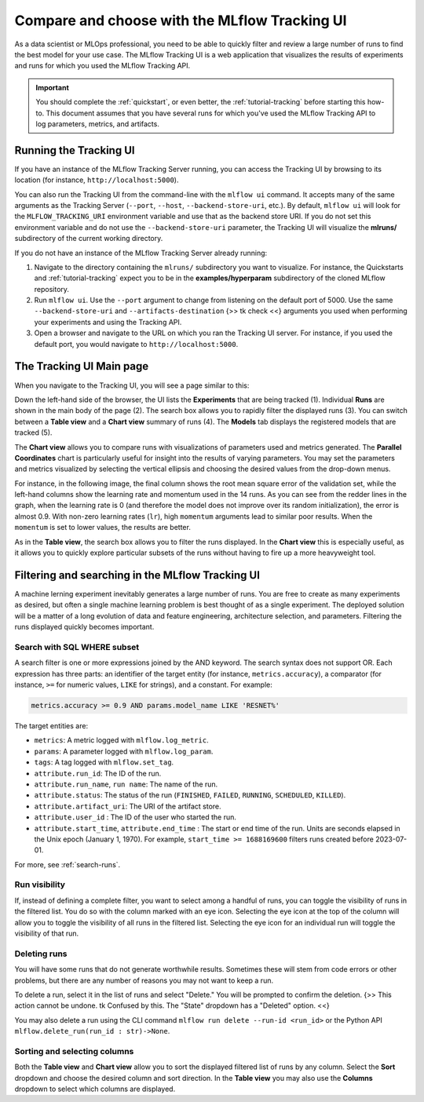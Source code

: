 .. _tutorial-tracking-ui:

Compare and choose with the MLflow Tracking UI
==============================================

As a data scientist or MLOps professional, you need to be able to quickly filter and review a large number of runs to find the best model for your use case. The MLflow Tracking UI is a web application that visualizes the results of experiments and runs for which you used the MLflow Tracking API.

.. important:: 

   You should complete the :ref:`quickstart`, or even better, the :ref:`tutorial-tracking` before starting this how-to. This document assumes that you have several runs for which you've used the MLflow Tracking API to log parameters, metrics, and artifacts.

Running the Tracking UI
-----------------------

If you have an instance of the MLflow Tracking Server running, you can access the Tracking UI by browsing to its location (for instance, ``http://localhost:5000``).

You can also run the Tracking UI from the command-line with the ``mlflow ui`` command. It accepts many of the same arguments as the Tracking Server (``--port``, ``--host``, ``--backend-store-uri``, etc.). By default, ``mlflow ui`` will look for the ``MLFLOW_TRACKING_URI`` environment variable and use that as the backend store URI. If you do not set this environment variable and do not use the ``--backend-store-uri`` parameter, the Tracking UI will visualize the **mlruns/** subdirectory of the current working directory.

If you do not have an instance of the MLflow Tracking Server already running:

1. Navigate to the directory containing the ``mlruns/`` subdirectory you want to visualize. For instance, the Quickstarts and :ref:`tutorial-tracking` expect you to be in the **examples/hyperparam** subdirectory of the cloned MLflow repository.
2. Run ``mlflow ui``. Use the ``--port`` argument to change from listening on the default port of 5000. Use the same ``--backend-store-uri`` and ``--artifacts-destination`` {>> tk check <<} arguments you used when performing your experiments and using the Tracking API.
3. Open a browser and navigate to the URL on which you ran the Tracking UI server. For instance, if you used the default port, you would navigate to ``http://localhost:5000``.

The Tracking UI Main page
-------------------------

When you navigate to the Tracking UI, you will see a page similar to this:

.. image:: _static/images/ui-tutorial/tracking-ui.png
   :width: 100%

Down the left-hand side of the browser, the UI lists the **Experiments** that are being tracked (1). Individual **Runs** are shown in the main body of the page (2). The search box allows you to rapidly filter the displayed runs (3). You can switch between a **Table view** and a **Chart view** summary of runs (4). The **Models** tab displays the registered models that are tracked (5).

The **Chart view** allows you to compare runs with visualizations of parameters used and metrics generated. The **Parallel Coordinates** chart is particularly useful for insight into the results of varying parameters. You may set the parameters and metrics visualized by selecting the vertical ellipsis and choosing the desired values from the drop-down menus.

For instance, in the following image, the final column shows the root mean square error of the validation set, while the left-hand columns show the learning rate and momentum used in the 14 runs. As you can see from the redder lines in the graph, when the learning rate is 0 (and therefore the model does not improve over its random initialization), the error is almost 0.9. With non-zero learning rates (``lr``), high ``momentum`` arguments lead to similar poor results. When the ``momentum`` is set to lower values, the results are better. 

.. image:: _static/images/ui-tutorial/parallel-coordinates.png
   :width: 100%

As in the **Table view**, the search box allows you to filter the runs displayed. In the **Chart view** this is especially useful, as it allows you to quickly explore particular subsets of the runs without having to fire up a more heavyweight tool.

Filtering and searching in the MLflow Tracking UI
--------------------------------------------------

A machine lerning experiment inevitably generates a large number of runs. You are free to create as many experiments as desired, but often a single machine learning problem is best thought of as a single experiment. The deployed solution will be a matter of a long evolution of data and feature engineering, architecture selection, and parameters. Filtering the runs displayed quickly becomes important.

Search with SQL WHERE subset
~~~~~~~~~~~~~~~~~~~~~~~~~~~~~~~~~~~~~~~~~~~~~~

A search filter is one or more expressions joined by the AND keyword. The search syntax does not support OR. Each expression has three parts: an identifier of the target entity (for instance, ``metrics.accuracy``), a comparator (for instance, ``>=`` for numeric values, ``LIKE`` for strings), and a constant. For example:

.. code-block:: sql

  metrics.accuracy >= 0.9 AND params.model_name LIKE 'RESNET%'

The target entities are:

* ``metrics``: A metric logged with ``mlflow.log_metric``.
* ``params``: A parameter logged with ``mlflow.log_param``.
* ``tags``: A tag logged with ``mlflow.set_tag``.
* ``attribute.run_id``: The ID of the run.
* ``attribute.run_name``, ``run name``: The name of the run.
* ``attribute.status``: The status of the run (``FINISHED``, ``FAILED``, ``RUNNING``, ``SCHEDULED``, ``KILLED``).
* ``attribute.artifact_uri``: The URI of the artifact store.
* ``attribute.user_id`` : The ID of the user who started the run.
* ``attribute.start_time``, ``attribute.end_time`` : The start or end time of the run. Units are seconds elapsed in the Unix epoch (January 1, 1970). For example, ``start_time >= 1688169600`` filters runs created before 2023-07-01.

For more, see :ref:`search-runs`.

Run visibility
~~~~~~~~~~~~~~~

If, instead of defining a complete filter, you want to select among a handful of runs, you can toggle the visibility of runs in the filtered list. You do so with the column marked with an eye icon. Selecting the eye icon at the top of the column will allow you to toggle the visibility of all runs in the filtered list. Selecting the eye icon for an individual run will toggle the visibility of that run.

Deleting runs
~~~~~~~~~~~~~~

You will have some runs that do not generate worthwhile results. Sometimes these will stem from code errors or other problems, but there are any number of reasons you may not want to keep a run.

To delete a run, select it in the list of runs and select "Delete." You will be prompted to confirm the deletion. {>> This action cannot be undone. tk Confused by this. The "State" dropdown has a "Deleted" option. <<}

You may also delete a run using the CLI command ``mlflow run delete --run-id <run_id>`` or the Python API ``mlflow.delete_run(run_id : str)->None``.

Sorting and selecting columns
~~~~~~~~~~~~~~~~~~~~~~~~~~~~~

Both the **Table view** and **Chart view** allow you to sort the displayed filtered list of runs by any column. Select the **Sort** dropdown and choose the desired column and sort direction. In the **Table view** you may also use the **Columns** dropdown to select which columns are displayed.

